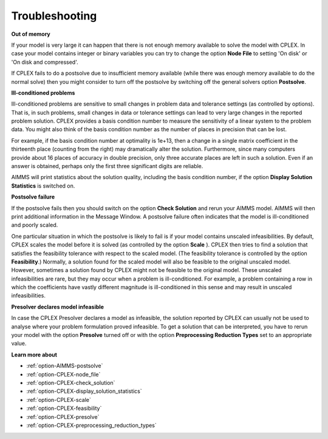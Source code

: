 .. _CPLEX_Troubleshooting:


Troubleshooting
===============

**Out of memory** 

If your model is very large it can happen that there is not enough memory available to solve the model with CPLEX. In case your model contains integer or binary variables you can try to change the option **Node File**  to setting 'On disk' or 'On disk and compressed'.



If CPLEX fails to do a postsolve due to insufficient memory available (while there was enough memory available to do the normal solve) then you might consider to turn off the postsolve by switching off the general solvers option **Postsolve**.



**Ill-conditioned problems** 

Ill-conditioned problems are sensitive to small changes in problem data and tolerance settings (as controlled by options). That is, in such problems, small changes in data or tolerance settings can lead to very large changes in the reported problem solution. CPLEX provides a basis condition number to measure the sensitivity of a linear system to the problem data. You might also think of the basis condition number as the number of places in precision that can be lost. 



For example, if the basis condition number at optimality is 1e+13, then a change in a single matrix coefficient in the thirteenth place (counting from the right) may dramatically alter the solution. Furthermore, since many computers provide about 16 places of accuracy in double precision, only three accurate places are left in such a solution. Even if an answer is obtained, perhaps only the first three significant digits are reliable.



AIMMS will print statistics about the solution quality, including the basis condition number, if the option **Display Solution Statistics**  is switched on.



**Postsolve failure** 

If the postsolve fails then you should switch on the option **Check Solution**  and rerun your AIMMS model. AIMMS will then print additional information in the Message Window. A postsolve failure often indicates that the model is ill-conditioned and poorly scaled.



One particular situation in which the postsolve is likely to fail is if your model contains unscaled infeasibilities. By default, CPLEX scales the model before it is solved (as controlled by the option **Scale** ). CPLEX then tries to find a solution that satisfies the feasibility tolerance with respect to the scaled model. (The feasibility tolerance is controlled by the option **Feasibility**.) Normally, a solution found for the scaled model will also be feasible to the original unscaled model. However, sometimes a solution found by CPLEX might not be feasible to the original model. These unscaled infeasibilities are rare, but they may occur when a problem is ill-conditioned. For example, a problem containing a row in which the coefficients have vastly different magnitude is ill-conditioned in this sense and may result in unscaled infeasibilities.



**Presolver declares model infeasible** 

In case the CPLEX Presolver declares a model as infeasible, the solution reported by CPLEX can usually not be used to analyse where your problem formulation proved infeasible. To get a solution that can be interpreted, you have to rerun your model with the option **Presolve**  turned off or with the option **Preprocessing Reduction Types**  set to an appropriate value.



**Learn more about** 

*	:ref:`option-AIMMS-postsolve`  
*	:ref:`option-CPLEX-node_file`  
*	:ref:`option-CPLEX-check_solution`  
*	:ref:`option-CPLEX-display_solution_statistics`  
*	:ref:`option-CPLEX-scale`  
*	:ref:`option-CPLEX-feasibility` 
*	:ref:`option-CPLEX-presolve`  
*	:ref:`option-CPLEX-preprocessing_reduction_types`  




